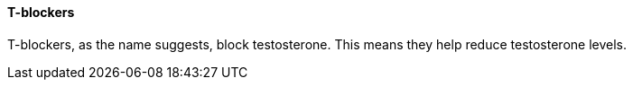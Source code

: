 ==== T-blockers

T-blockers, as the name suggests, block testosterone. This means they help reduce testosterone levels.  